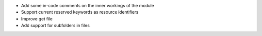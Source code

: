 
* Add some in-code comments on the inner workings of the module

* Support current reserved keywords as resource identifiers

* Improve get file

* Add support for subfolders in files
